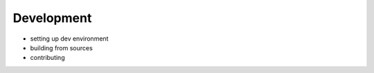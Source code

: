 .. _sec-development:

=======================================
Development
=======================================


- setting up dev environment

- building from sources

- contributing



